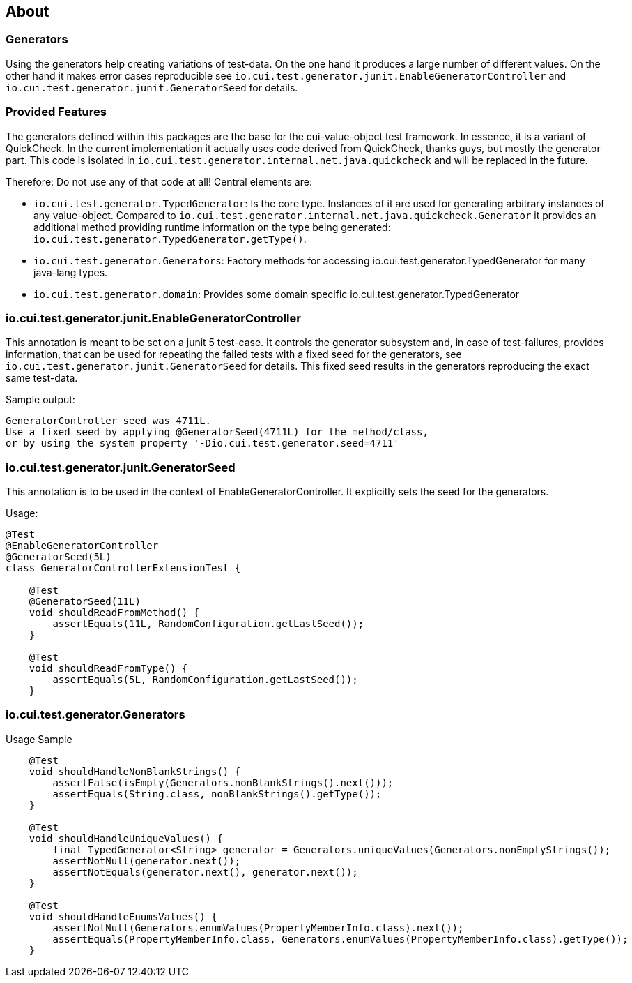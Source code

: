 == About

=== Generators
Using the generators help creating variations of test-data. On the one hand it produces a large number of different values. On the other hand it makes error cases reproducible see `io.cui.test.generator.junit.EnableGeneratorController` and `io.cui.test.generator.junit.GeneratorSeed` for details.

=== Provided Features
The generators defined within this packages are the base for the cui-value-object test framework. In essence, it is a variant of QuickCheck. In the current implementation it actually uses code derived from QuickCheck, thanks guys, but mostly the generator part.
This code is isolated in `io.cui.test.generator.internal.net.java.quickcheck` and will be replaced in the future.

Therefore: Do not use any of that code at all! Central elements are:

* `io.cui.test.generator.TypedGenerator`: Is the core type. Instances of it are used for generating arbitrary instances of any value-object. Compared to `io.cui.test.generator.internal.net.java.quickcheck.Generator` it provides an additional method providing runtime information on the type being generated: `io.cui.test.generator.TypedGenerator.getType()`.
* `io.cui.test.generator.Generators`: Factory methods for accessing io.cui.test.generator.TypedGenerator for many java-lang types.
* `io.cui.test.generator.domain`: Provides some domain specific io.cui.test.generator.TypedGenerator

=== io.cui.test.generator.junit.EnableGeneratorController

This annotation is meant to be set on a junit 5 test-case. It controls the generator subsystem and, in case of test-failures, provides information, that can be used for repeating the failed tests with a fixed seed for the generators, see `io.cui.test.generator.junit.GeneratorSeed` for details.
This fixed seed results in the generators reproducing the exact same test-data.

Sample output:
[source,text]
----
GeneratorController seed was 4711L.
Use a fixed seed by applying @GeneratorSeed(4711L) for the method/class,
or by using the system property '-Dio.cui.test.generator.seed=4711'
----

=== io.cui.test.generator.junit.GeneratorSeed

This annotation is to be used in the context of EnableGeneratorController. It explicitly sets the seed for the generators.

Usage:

[source,java]
----
@Test
@EnableGeneratorController
@GeneratorSeed(5L)
class GeneratorControllerExtensionTest {

    @Test
    @GeneratorSeed(11L)
    void shouldReadFromMethod() {
        assertEquals(11L, RandomConfiguration.getLastSeed());
    }

    @Test
    void shouldReadFromType() {
        assertEquals(5L, RandomConfiguration.getLastSeed());
    }
----

=== io.cui.test.generator.Generators

Usage Sample

[source,java]
----
    @Test
    void shouldHandleNonBlankStrings() {
        assertFalse(isEmpty(Generators.nonBlankStrings().next()));
        assertEquals(String.class, nonBlankStrings().getType());
    }

    @Test
    void shouldHandleUniqueValues() {
        final TypedGenerator<String> generator = Generators.uniqueValues(Generators.nonEmptyStrings());
        assertNotNull(generator.next());
        assertNotEquals(generator.next(), generator.next());
    }

    @Test
    void shouldHandleEnumsValues() {
        assertNotNull(Generators.enumValues(PropertyMemberInfo.class).next());
        assertEquals(PropertyMemberInfo.class, Generators.enumValues(PropertyMemberInfo.class).getType());
    }
----